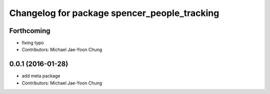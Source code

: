 ^^^^^^^^^^^^^^^^^^^^^^^^^^^^^^^^^^^^^^^^^^^^^
Changelog for package spencer_people_tracking
^^^^^^^^^^^^^^^^^^^^^^^^^^^^^^^^^^^^^^^^^^^^^

Forthcoming
-----------
* fixing typo
* Contributors: Michael Jae-Yoon Chung

0.0.1 (2016-01-28)
------------------
* add meta package
* Contributors: Michael Jae-Yoon Chung
